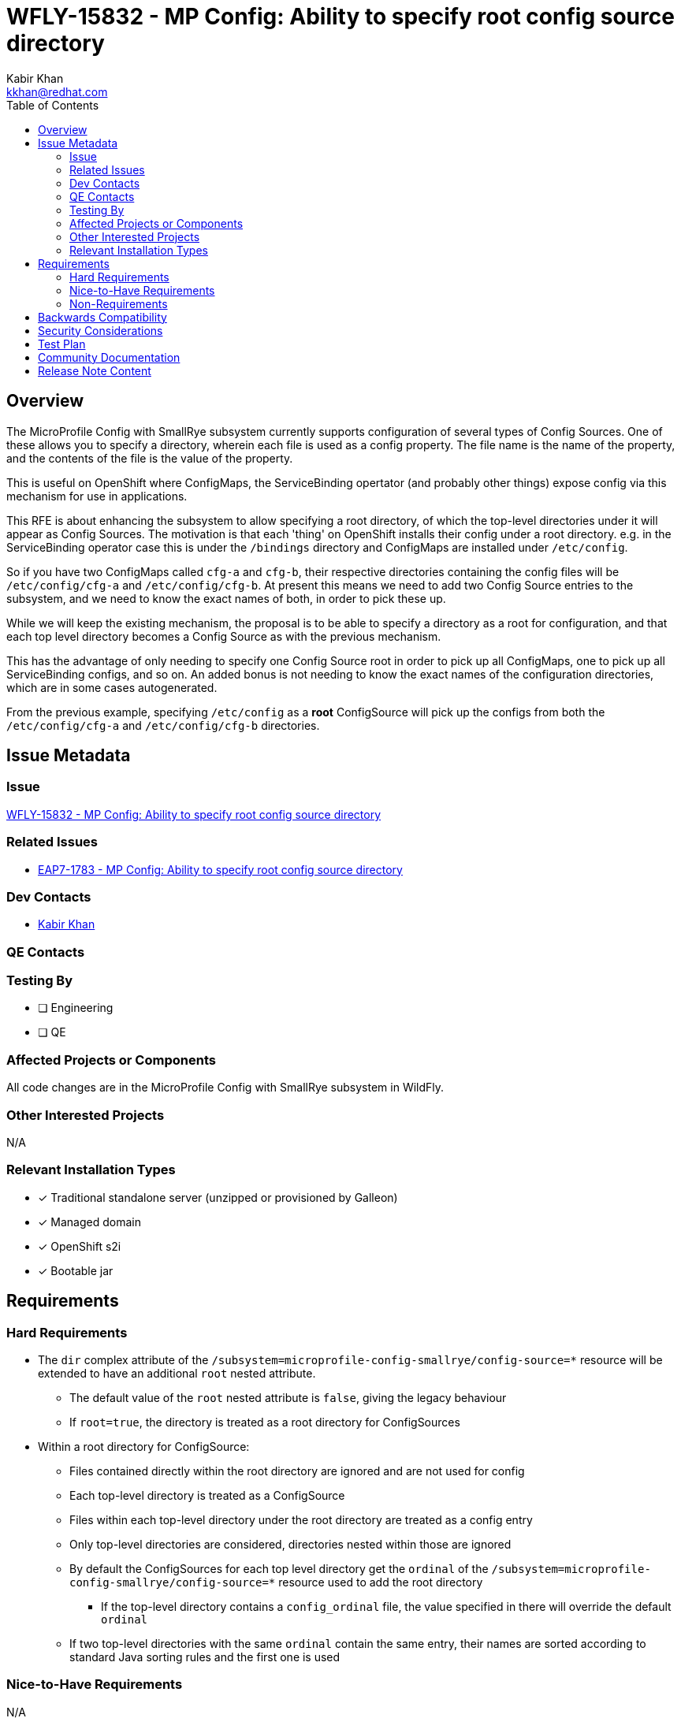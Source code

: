 = WFLY-15832 - MP Config: Ability to specify root config source directory
:author:            Kabir Khan
:email:             kkhan@redhat.com
:toc:               left
:icons:             font
:idprefix:
:idseparator:       -

== Overview
The MicroProfile Config with SmallRye subsystem currently supports configuration of several types of Config Sources. One of these allows you to specify a directory, wherein each file is used as a config property. The file name is the name of the property, and the contents of the file is the value of the property.

This is useful on OpenShift where ConfigMaps, the ServiceBinding opertator (and probably other things) expose config via this mechanism for use in applications.

This RFE is about enhancing the subsystem to allow specifying a root directory, of which the top-level directories under it will appear as Config Sources. The motivation is that each 'thing' on OpenShift installs their config under a root directory. e.g. in the ServiceBinding operator case this is under the `/bindings` directory and ConfigMaps are installed under `/etc/config`.

So if you have two ConfigMaps called `cfg-a` and `cfg-b`, their respective directories containing the config files will be `/etc/config/cfg-a` and `/etc/config/cfg-b`. At present this means we need to add two Config Source entries to the subsystem, and we need to know the exact names of both, in order to pick these up.

While we will keep the existing mechanism, the proposal is to be able to specify a directory as a root for configuration, and that each top level directory becomes a Config Source as with the previous mechanism.

This has the advantage of only needing to specify one Config Source root in order to pick up all ConfigMaps, one to pick up all ServiceBinding configs, and so on. An added bonus is not needing to know the exact names of the configuration directories, which are in some cases autogenerated.

From the previous example, specifying `/etc/config` as a *root* ConfigSource will pick up the configs from both the `/etc/config/cfg-a` and `/etc/config/cfg-b` directories.

== Issue Metadata

=== Issue

https://issues.redhat.com/browse/WFLY-15832[WFLY-15832 - MP Config: Ability to specify root config source directory]

=== Related Issues

* https://issues.redhat.com/browse/EAP7-1783[EAP7-1783 - MP Config: Ability to specify root config source directory]

=== Dev Contacts

* mailto:{email}[{author}]

=== QE Contacts

=== Testing By
// Put an x in the relevant field to indicate if testing will be done by Engineering or QE. 
// Discuss with QE during the Kickoff state to decide this
* [ ] Engineering

* [ ] QE

=== Affected Projects or Components
All code changes are in the MicroProfile Config with SmallRye subsystem in WildFly.

=== Other Interested Projects
N/A

=== Relevant Installation Types
// Remove the x next to the relevant field if the feature in question is not relevant
// to that kind of WildFly installation
* [x] Traditional standalone server (unzipped or provisioned by Galleon)

* [x] Managed domain

* [x] OpenShift s2i

* [x] Bootable jar

== Requirements

=== Hard Requirements
* The `dir` complex attribute of the `/subsystem=microprofile-config-smallrye/config-source=*` resource will be extended to have an additional `root` nested attribute.
** The default value of the `root` nested attribute is `false`, giving the legacy behaviour
** If `root=true`, the directory is treated as a root directory for ConfigSources
* Within a root directory for ConfigSource:
** Files contained directly within the root directory are ignored and are not used for config
** Each top-level directory is treated as a ConfigSource
** Files within each top-level directory under the root directory are treated as a config entry
** Only top-level directories are considered, directories nested within those are ignored
** By default the ConfigSources for each top level directory get the `ordinal` of the `/subsystem=microprofile-config-smallrye/config-source=*` resource used to add the root directory
*** If the top-level directory contains a `config_ordinal` file, the value specified in there will override the default `ordinal`
** If two top-level directories with the same `ordinal` contain the same entry, their names are sorted according to standard Java sorting rules and the first one is used

=== Nice-to-Have Requirements
N/A

=== Non-Requirements
* As mentioned previously, in <<hard-requirements, Hard Requirements>>, only top level directories under a ConfigSource root directory will be considered as ConfigSources. We don't check nested folders.
* No attempts will be made to avoid having multiple ConfigSources defined in the subsystem referencing the same directories

== Backwards Compatibility
The feature is backward compatible.

== Security Considerations
None. The feature doesn't expose anything which would not be possible with what is there today.

== Test Plan
The WildFly testsuite will be enhanced to test the new functionality. Package `org.wildfly.test.integration.microprofile.config.smallrye.management.config_source.from_root_dir` in `testsuite/integration/microprofile`.

== Community Documentation
Community documentation will be done as part of the pull request to WildFly that contains the implementation.

== Release Note Content
The MicroProfile Config with SmallRye subsystem now supports using a directory as a root for several MicroProfile ConfigSource directories, removing the need to define several ConfigSource directories if they share the same parent directory.
